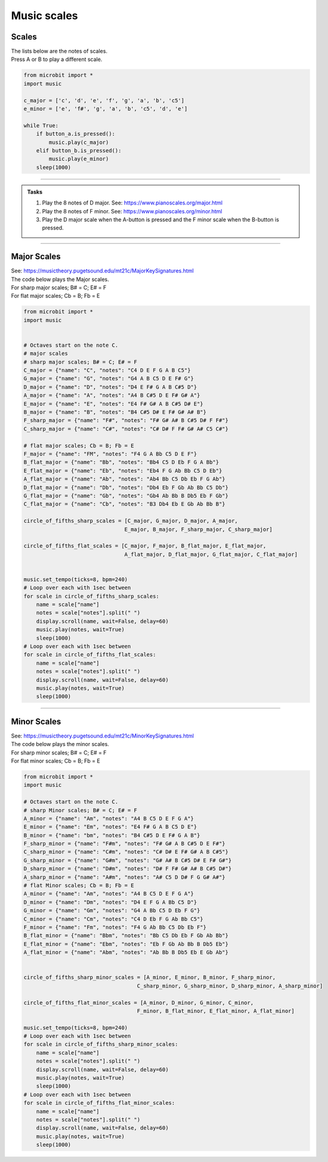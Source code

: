 ==========================
Music scales
==========================

Scales
----------------------------------------

| The lists below are the notes of scales.
| Press A or B to play a different scale.


.. code-block:: python

    from microbit import *
    import music

    c_major = ['c', 'd', 'e', 'f', 'g', 'a', 'b', 'c5']
    e_minor = ['e', 'f#', 'g', 'a', 'b', 'c5', 'd', 'e']

    while True:
        if button_a.is_pressed():
            music.play(c_major)
        elif button_b.is_pressed():
            music.play(e_minor)
        sleep(1000)

----

.. admonition:: Tasks

    #. Play the 8 notes of D major. See: https://www.pianoscales.org/major.html
    #. Play the 8 notes of F minor. See: https://www.pianoscales.org/minor.html
    #. Play the D major scale when the A-button is pressed and the F minor scale when the B-button is pressed.

    .. dropdown::
        :icon: codescan
        :color: primary
        :class-container: sd-dropdown-container

        .. tab-set::

            .. tab-item:: Q1

                Play the 8 notes of D major.

                .. code-block:: python

                    from microbit import *
                    import music

                    d_major = ["D", "E", "F#", "G", "A", "B", "C#5", "D"]

                    while True:
                        music.play(d_major)
                        sleep(1000)


            .. tab-item:: Q2

                Play the 8 notes of F minor.

                .. code-block:: python

                    from microbit import *
                    import music

                    f_minor = ["F", "G", "Ab", "Bb", "C5", "Db", "Eb", "F"]

                    while True:
                        music.play(f_minor)
                        sleep(1000)


            .. tab-item:: Q3

                Play the D major scale when the A-button is pressed and the F minor scale when the B-button is pressed.

                .. code-block:: python

                    from microbit import *
                    import music

                    d_major = ["D", "E", "F#", "G", "A", "B", "C#5", "D"]
                    f_minor = ["F", "G", "Ab", "Bb", "C5", "Db", "Eb", "F"]

                    while True:
                        if button_a.is_pressed():
                            music.play(d_major)
                        elif button_b.is_pressed():
                            music.play(f_minor)
                        sleep(1000)

----

Major Scales
----------------------------------------

| See: https://musictheory.pugetsound.edu/mt21c/MajorKeySignatures.html

| The code below plays the Major scales.
| For sharp major scales; B# = C; E# = F
| For flat major scales; Cb = B; Fb = E

.. code-block:: python

    from microbit import *
    import music


    # Octaves start on the note C.
    # major scales
    # sharp major scales; B# = C; E# = F
    C_major = {"name": "C", "notes": "C4 D E F G A B C5"}
    G_major = {"name": "G", "notes": "G4 A B C5 D E F# G"}
    D_major = {"name": "D", "notes": "D4 E F# G A B C#5 D"}
    A_major = {"name": "A", "notes": "A4 B C#5 D E F# G# A"}
    E_major = {"name": "E", "notes": "E4 F# G# A B C#5 D# E"}
    B_major = {"name": "B", "notes": "B4 C#5 D# E F# G# A# B"}
    F_sharp_major = {"name": "F#", "notes": "F# G# A# B C#5 D# F F#"}
    C_sharp_major = {"name": "C#", "notes": "C# D# F F# G# A# C5 C#"}

    # flat major scales; Cb = B; Fb = E
    F_major = {"name": "FM", "notes": "F4 G A Bb C5 D E F"}
    B_flat_major = {"name": "Bb", "notes": "Bb4 C5 D Eb F G A Bb"}
    E_flat_major = {"name": "Eb", "notes": "Eb4 F G Ab Bb C5 D Eb"}
    A_flat_major = {"name": "Ab", "notes": "Ab4 Bb C5 Db Eb F G Ab"}
    D_flat_major = {"name": "Db", "notes": "Db4 Eb F Gb Ab Bb C5 Db"}
    G_flat_major = {"name": "Gb", "notes": "Gb4 Ab Bb B Db5 Eb F Gb"}
    C_flat_major = {"name": "Cb", "notes": "B3 Db4 Eb E Gb Ab Bb B"}

    circle_of_fifths_sharp_scales = [C_major, G_major, D_major, A_major, 
                                    E_major, B_major, F_sharp_major, C_sharp_major]

    circle_of_fifths_flat_scales = [C_major, F_major, B_flat_major, E_flat_major,
                                    A_flat_major, D_flat_major, G_flat_major, C_flat_major]


    music.set_tempo(ticks=8, bpm=240)
    # Loop over each with 1sec between
    for scale in circle_of_fifths_sharp_scales:
        name = scale["name"]
        notes = scale["notes"].split(" ")
        display.scroll(name, wait=False, delay=60)
        music.play(notes, wait=True)
        sleep(1000)
    # Loop over each with 1sec between
    for scale in circle_of_fifths_flat_scales:
        name = scale["name"]
        notes = scale["notes"].split(" ")
        display.scroll(name, wait=False, delay=60)
        music.play(notes, wait=True)
        sleep(1000)

----

Minor Scales
----------------------------------------

| See: https://musictheory.pugetsound.edu/mt21c/MinorKeySignatures.html

| The code below plays the minor scales.
| For sharp minor scales; B# = C; E# = F
| For flat minor scales; Cb = B; Fb = E

.. code-block:: python

    from microbit import *
    import music

    # Octaves start on the note C.
    # sharp Minor scales; B# = C; E# = F
    A_minor = {"name": "Am", "notes": "A4 B C5 D E F G A"}
    E_minor = {"name": "Em", "notes": "E4 F# G A B C5 D E"}
    B_minor = {"name": "bm", "notes": "B4 C#5 D E F# G A B"}
    F_sharp_minor = {"name": "F#m", "notes": "F# G# A B C#5 D E F#"}
    C_sharp_minor = {"name": "C#m", "notes": "C# D# E F# G# A B C#5"}
    G_sharp_minor = {"name": "G#m", "notes": "G# A# B C#5 D# E F# G#"}
    D_sharp_minor = {"name": "D#m", "notes": "D# F F# G# A# B C#5 D#"}
    A_sharp_minor = {"name": "A#m", "notes": "A# C5 D D# F G G# A#"}
    # flat Minor scales; Cb = B; Fb = E
    A_minor = {"name": "Am", "notes": "A4 B C5 D E F G A"}
    D_minor = {"name": "Dm", "notes": "D4 E F G A Bb C5 D"}
    G_minor = {"name": "Gm", "notes": "G4 A Bb C5 D Eb F G"}
    C_minor = {"name": "Cm", "notes": "C4 D Eb F G Ab Bb C5"}
    F_minor = {"name": "Fm", "notes": "F4 G Ab Bb C5 Db Eb F"}
    B_flat_minor = {"name": "Bbm", "notes": "Bb C5 Db Eb F Gb Ab Bb"}
    E_flat_minor = {"name": "Ebm", "notes": "Eb F Gb Ab Bb B Db5 Eb"}
    A_flat_minor = {"name": "Abm", "notes": "Ab Bb B Db5 Eb E Gb Ab"}


    circle_of_fifths_sharp_minor_scales = [A_minor, E_minor, B_minor, F_sharp_minor,
                                        C_sharp_minor, G_sharp_minor, D_sharp_minor, A_sharp_minor]

    circle_of_fifths_flat_minor_scales = [A_minor, D_minor, G_minor, C_minor,
                                        F_minor, B_flat_minor, E_flat_minor, A_flat_minor]

    music.set_tempo(ticks=8, bpm=240)
    # Loop over each with 1sec between
    for scale in circle_of_fifths_sharp_minor_scales:
        name = scale["name"]
        notes = scale["notes"].split(" ")
        display.scroll(name, wait=False, delay=60)
        music.play(notes, wait=True)
        sleep(1000)
    # Loop over each with 1sec between
    for scale in circle_of_fifths_flat_minor_scales:
        name = scale["name"]
        notes = scale["notes"].split(" ")
        display.scroll(name, wait=False, delay=60)
        music.play(notes, wait=True)
        sleep(1000)